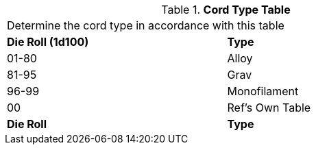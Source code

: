 .*Cord Type Table*
[width="75%",cols="^,<",frame="all", stripes="even"]
|===
2+<|Determine the cord type in accordance with this table
s|Die Roll (1d100)
s|Type

|01-80
|Alloy

|81-95
|Grav

|96-99
|Monofilament

|00
|Ref's Own Table

s|Die Roll
s|Type


|===
